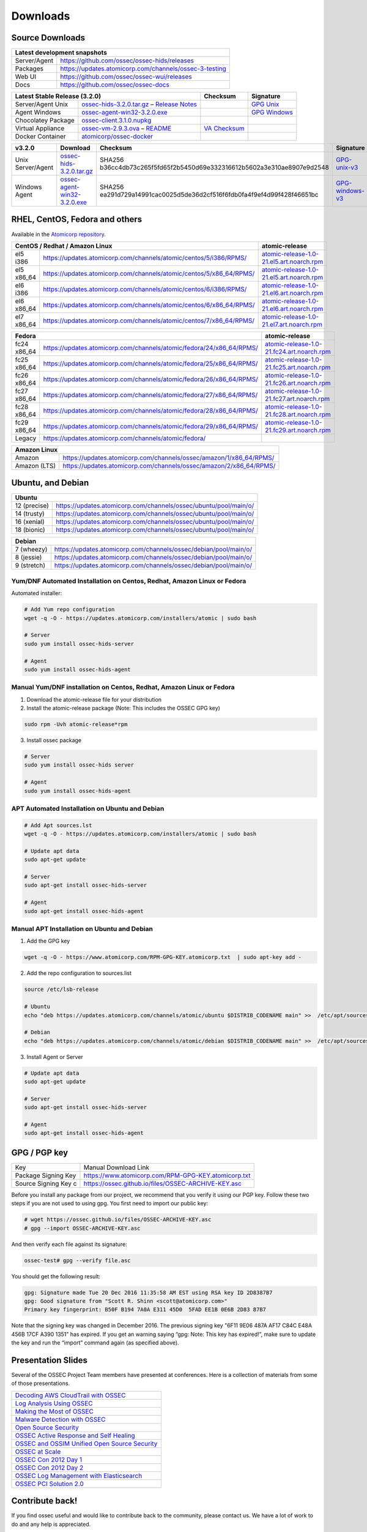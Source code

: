 =========
Downloads
=========

Source Downloads
~~~~~~~~~~~~~~~~

+--------------+-----------------------------------------------+-------------+
| Latest development snapshots                                               |
+==============+===============================================+=============+
| Server/Agent | https://github.com/ossec/ossec-hids/releases                |
+--------------+-----------------------------------------------+-------------+
| Packages     | https://updates.atomicorp.com/channels/ossec-3-testing      |
+--------------+-----------------------------------------------+-------------+
| Web UI       | https://github.com/ossec/ossec-wui/releases                 |
+--------------+-----------------------------------------------+-------------+
| Docs         | https://github.com/ossec/ossec-docs                         |
+--------------+-----------------------------------------------+-------------+

+---------------------+-----------------------------------------------+--------------------------+----------------+
| Latest Stable Release (3.2.0)                                       | Checksum                 | Signature      |
+=====================+===============================================+==========================+================+
| Server/Agent Unix   | `ossec-hids-3.2.0.tar.gz`_ – `Release Notes`_ |                          | `GPG Unix`_    |      
+---------------------+-----------------------------------------------+--------------------------+----------------+
| Agent Windows       | `ossec-agent-win32-3.2.0.exe`_                |                          | `GPG Windows`_ |
+---------------------+-----------------------------------------------+--------------------------+----------------+
| Chocolatey Package  | `ossec-client.3.1.0.nupkg`_                   |                          |                |
+---------------------+-----------------------------------------------+--------------------------+----------------+
| Virtual Appliance   | `ossec-vm-2.9.3.ova`_ – `README`_             | `VA Checksum`_           |                |
+---------------------+-----------------------------------------------+--------------------------+----------------+
| Docker Container    | `atomicorp/ossec-docker`_                     |                          |                |
+---------------------+-----------------------------------------------+--------------------------+----------------+

.. _ossec-hids-3.2.0.tar.gz: https://github.com/ossec/ossec-hids/archive/3.2.0.tar.gz
.. _Release Notes: https://github.com/ossec/ossec-hids/releases/tag/3.2.0
.. _GPG Unix: https://github.com/ossec/ossec-hids/releases/download/3.2.0/ossec-hids-3.2.0.tar.gz.asc
.. _ossec-agent-win32-3.2.0.exe: https://updates.atomicorp.com/channels/atomic/windows/ossec-agent-win32-3.2.0-6132.exe
.. _GPG Windows: http://updates.atomicorp.com/channels/atomic/windows/ossec-agent-win32-3.2.0-6132.exe.asc
.. _ossec-client.3.1.0.nupkg: https://chocolatey.org/api/v2/package/ossec-client/3.1.0
.. _ossec-vm-2.9.3.ova: http://updates.atomicorp.com/channels/atomic/virtual-machines/ossec-vm-2.9.3.ova
.. _README: http://updates.atomicorp.com/channels/atomic/virtual-machines/ossec-vm-2.9.3.README
.. _VA Checksum: http://updates.atomicorp.com/channels/atomic/virtual-machines/ossec-vm-2.9.3-checksum.txt
.. _atomicorp/ossec-docker: https://hub.docker.com/r/atomicorp/ossec-docker/

+---------------------+--------------------------------+--------------------------------------------------------------------------+----------------------+
| v3.2.0              | Download                       | Checksum                                                                 | Signature            |
+=====================+================================+==========================================================================+======================+
| Unix Server/Agent   | `ossec-hids-3.2.0.tar.gz`_     | SHA256 b36cc4db73c265f5fd65f2b5450d69e332316612b5602a3e310ae8907e9d2548  | `GPG-unix-v3`_       |
+---------------------+--------------------------------+--------------------------------------------------------------------------+----------------------+
| Windows Agent       | `ossec-agent-win32-3.2.0.exe`_ | SHA256 ea291d729a14991cac0025d5de36d2cf516f6fdb0fa4f9ef4d99f428f46651bc  | `GPG-windows-v3`_    |
+---------------------+--------------------------------+--------------------------------------------------------------------------+----------------------+

.. _ossec-hids-3.2.0.tar.gz: https://github.com/ossec/ossec-hids/archive/3.2.0.tar.gz
.. _ossec-agent-win32-3.2.0.exe: https://updates.atomicorp.com/channels/atomic/windows/ossec-agent-win32-3.2.0-6132.exe
.. _GPG-windows-v3: https://updates.atomicorp.com/channels/atomic/windows/ossec-agent-win32-3.2.0-6132.exe.asc
.. _GPG-unix-v3: https://github.com/ossec/ossec-hids/releases/download/3.2.0/ossec-hids-3.2.0.tar.gz.asc


RHEL, CentOS, Fedora and others
~~~~~~~~~~~~~~~~~~~~~~~~~~~~~~~~~~~~~~~~

Available in the `Atomicorp repository <https://updates.atomicorp.com/channels/atomic/>`_.

+--------------------------------------------------------------------------------------------------------+---------------------------------------------------+
| CentOS / Redhat / Amazon Linux                                                                         |  atomic-release                                   |
+====================+===================================================================================+===================================================+
| el5 i386           | `<https://updates.atomicorp.com/channels/atomic/centos/5/i386/RPMS/>`_            | `atomic-release-1.0-21.el5.art.noarch.rpm`_       |
+--------------------+-----------------------------------------------------------------------------------+---------------------------------------------------+
| el5 x86_64         | `<https://updates.atomicorp.com/channels/atomic/centos/5/x86_64/RPMS/>`_          | `atomic-release-1.0-21.el5.art.noarch.rpm`_       |
+--------------------+-----------------------------------------------------------------------------------+---------------------------------------------------+
| el6 i386           | `<https://updates.atomicorp.com/channels/atomic/centos/6/i386/RPMS/>`_            | `atomic-release-1.0-21.el6.art.noarch.rpm`_       |
+--------------------+-----------------------------------------------------------------------------------+---------------------------------------------------+
| el6 x86_64         | `<https://updates.atomicorp.com/channels/atomic/centos/6/x86_64/RPMS/>`_          | `atomic-release-1.0-21.el6.art.noarch.rpm`_       |
+--------------------+-----------------------------------------------------------------------------------+---------------------------------------------------+
| el7 x86_64         | `<https://updates.atomicorp.com/channels/atomic/centos/7/x86_64/RPMS/>`_          | `atomic-release-1.0-21.el7.art.noarch.rpm`_       |
+--------------------+-----------------------------------------------------------------------------------+---------------------------------------------------+

+------------------------------------------------------------------------------------------------------+------------------------------------------------------+
| Fedora                                                                                               | atomic-release                                       |
+==================+===================================================================================+======================================================+
| fc24 x86_64      | `<https://updates.atomicorp.com/channels/atomic/fedora/24/x86_64/RPMS/>`_         | `atomic-release-1.0-21.fc24.art.noarch.rpm`_         |
+------------------+-----------------------------------------------------------------------------------+------------------------------------------------------+
| fc25 x86_64      | `<https://updates.atomicorp.com/channels/atomic/fedora/25/x86_64/RPMS/>`_         | `atomic-release-1.0-21.fc25.art.noarch.rpm`_         |
+------------------+-----------------------------------------------------------------------------------+------------------------------------------------------+
| fc26 x86_64      | `<https://updates.atomicorp.com/channels/atomic/fedora/26/x86_64/RPMS/>`_         | `atomic-release-1.0-21.fc26.art.noarch.rpm`_         |
+------------------+-----------------------------------------------------------------------------------+------------------------------------------------------+
| fc27 x86_64      | `<https://updates.atomicorp.com/channels/atomic/fedora/27/x86_64/RPMS/>`_         | `atomic-release-1.0-21.fc27.art.noarch.rpm`_         |
+------------------+-----------------------------------------------------------------------------------+------------------------------------------------------+
| fc28 x86_64      | `<https://updates.atomicorp.com/channels/atomic/fedora/28/x86_64/RPMS/>`_         | `atomic-release-1.0-21.fc28.art.noarch.rpm`_         |
+------------------+-----------------------------------------------------------------------------------+------------------------------------------------------+
| fc29 x86_64      | `<https://updates.atomicorp.com/channels/atomic/fedora/29/x86_64/RPMS/>`_         | `atomic-release-1.0-21.fc29.art.noarch.rpm`_         |
+------------------+-----------------------------------------------------------------------------------+------------------------------------------------------+
| Legacy           | `<https://updates.atomicorp.com/channels/atomic/fedora/>`_                        |                                                      |
+------------------+-----------------------------------------------------------------------------------+------------------------------------------------------+

+-----------------------------------------------------------------------------------------+
| Amazon Linux                                                                            |
+==============+==========================================================================+
| Amazon       | `<https://updates.atomicorp.com/channels/ossec/amazon/1/x86_64/RPMS/>`_  |
+--------------+--------------------------------------------------------------------------+
| Amazon (LTS) | `<https://updates.atomicorp.com/channels/ossec/amazon/2/x86_64/RPMS/>`_  |
+--------------+--------------------------------------------------------------------------+

.. _atomic-release-1.0-21.el5.art.noarch.rpm: https://updates.atomicorp.com/channels/atomic/centos/5/i386/RPMS/atomic-release-1.0-21.el5.art.noarch.rpm
.. _atomic-release-1.0-21.el6.art.noarch.rpm: https://updates.atomicorp.com/channels/atomic/centos/6/i386/RPMS/atomic-release-1.0-21.el6.art.noarch.rpm
.. _atomic-release-1.0-21.el7.art.noarch.rpm: https://updates.atomicorp.com/channels/atomic/centos/7/x86_64/RPMS/atomic-release-1.0-21.el7.art.noarch.rpm
.. _atomic-release-1.0-21.fc24.art.noarch.rpm: https://updates.atomicorp.com/channels/atomic/fedora/24/x86_64/RPMS/atomic-release-1.0-21.fc24.art.noarch.rpm
.. _atomic-release-1.0-21.fc25.art.noarch.rpm: https://updates.atomicorp.com/channels/atomic/fedora/25/x86_64/RPMS/atomic-release-1.0-21.fc25.art.noarch.rpm
.. _atomic-release-1.0-21.fc26.art.noarch.rpm: https://updates.atomicorp.com/channels/atomic/fedora/26/x86_64/RPMS/atomic-release-1.0-21.fc26.art.noarch.rpm
.. _atomic-release-1.0-21.fc27.art.noarch.rpm: https://updates.atomicorp.com/channels/atomic/fedora/27/x86_64/RPMS/atomic-release-1.0-21.fc27.art.noarch.rpm
.. _atomic-release-1.0-21.fc28.art.noarch.rpm: https://updates.atomicorp.com/channels/atomic/fedora/28/x86_64/RPMS/atomic-release-1.0-21.fc28.art.noarch.rpm
.. _atomic-release-1.0-21.fc29.art.noarch.rpm: https://updates.atomicorp.com/channels/atomic/fedora/29/x86_64/RPMS/atomic-release-1.0-21.fc29.art.noarch.rpm





Ubuntu, and Debian 
~~~~~~~~~~~~~~~~~~~~~~~~~~~~~~~~~~~~~~~~

+---------------------------------------------------------------------------------------+
| Ubuntu                                                                                |
+==============+========================================================================+
| 12 (precise) | `<https://updates.atomicorp.com/channels/ossec/ubuntu/pool/main/o/>`_  | 
+--------------+------------------------------------------------------------------------+
| 14 (trusty)  | `<https://updates.atomicorp.com/channels/ossec/ubuntu/pool/main/o/>`_  | 
+--------------+------------------------------------------------------------------------+
| 16 (xenial)  | `<https://updates.atomicorp.com/channels/ossec/ubuntu/pool/main/o/>`_  | 
+--------------+------------------------------------------------------------------------+
| 18 (bionic)  | `<https://updates.atomicorp.com/channels/ossec/ubuntu/pool/main/o/>`_  | 
+--------------+------------------------------------------------------------------------+


+---------------------------------------------------------------------------------------+
| Debian                                                                                |
+==============+========================================================================+
| 7 (wheezy)   | `<https://updates.atomicorp.com/channels/ossec/debian/pool/main/o/>`_  | 
+--------------+------------------------------------------------------------------------+
| 8 (jessie)   | `<https://updates.atomicorp.com/channels/ossec/debian/pool/main/o/>`_  | 
+--------------+------------------------------------------------------------------------+
| 9 (stretch)  | `<https://updates.atomicorp.com/channels/ossec/debian/pool/main/o/>`_  | 
+--------------+------------------------------------------------------------------------+




Yum/DNF Automated Installation on Centos, Redhat, Amazon Linux or Fedora
========================================================================

Automated installer:

.. code:: console

    
     # Add Yum repo configuration
     wget -q -O - https://updates.atomicorp.com/installers/atomic | sudo bash
    
     # Server
     sudo yum install ossec-hids-server 

     # Agent
     sudo yum install ossec-hids-agent




Manual Yum/DNF installation on Centos, Redhat, Amazon Linux or Fedora
=====================================================================

1. Download the atomic-release file for your distribution

2. Install the atomic-release package (Note: This includes the OSSEC GPG key)

.. code:: console

   sudo rpm -Uvh atomic-release*rpm

3. Install ossec package

.. code:: console

   # Server
   sudo yum install ossec-hids server

   # Agent
   sudo yum install ossec-hids-agent



APT Automated Installation on Ubuntu and Debian
===============================================

.. code:: console

    # Add Apt sources.lst
    wget -q -O - https://updates.atomicorp.com/installers/atomic | sudo bash

    # Update apt data
    sudo apt-get update

    # Server 
    sudo apt-get install ossec-hids-server 

    # Agent
    sudo apt-get install ossec-hids-agent


Manual APT Installation on Ubuntu and Debian
============================================

1. Add the GPG key

.. code:: console

        wget -q -O - https://www.atomicorp.com/RPM-GPG-KEY.atomicorp.txt  | sudo apt-key add -

2. Add the repo configuration to sources.list

.. code:: console

        source /etc/lsb-release

        # Ubuntu
        echo "deb https://updates.atomicorp.com/channels/atomic/ubuntu $DISTRIB_CODENAME main" >>  /etc/apt/sources.list.d/atomic.list

        # Debian
        echo "deb https://updates.atomicorp.com/channels/atomic/debian $DISTRIB_CODENAME main" >>  /etc/apt/sources.list.d/atomic.list

3. Install Agent or Server

.. code:: console

    # Update apt data
    sudo apt-get update

    # Server 
    sudo apt-get install ossec-hids-server 

    # Agent
    sudo apt-get install ossec-hids-agent


GPG / PGP key
~~~~~~~~~~~~~

+-----------------------+-----------------------------------------------------------+
| Key                   | Manual Download Link                                      |
+-----------------------+-----------------------------------------------------------+
| Package Signing Key   | https://www.atomicorp.com/RPM-GPG-KEY.atomicorp.txt       |
+-----------------------+-----------------------------------------------------------+
| Source Signing Key  c | https://ossec.github.io/files/OSSEC-ARCHIVE-KEY.asc       |
+-----------------------+-----------------------------------------------------------+

Before you install any package from our project, we recommend that you
verify it using our PGP key. Follow these two steps if you are not used
to using gpg. You first need to import our public key:

.. code:: console

    # wget https://ossec.github.io/files/OSSEC-ARCHIVE-KEY.asc
    # gpg --import OSSEC-ARCHIVE-KEY.asc

And then verify each file against its signature:

.. code:: console

    ossec-test# gpg --verify file.asc 

You should get the following result:


.. code:: console

    gpg: Signature made Tue 20 Dec 2016 11:35:58 AM EST using RSA key ID 2D8387B7
    gpg: Good signature from "Scott R. Shinn <scott@atomicorp.com>"
    Primary key fingerprint: B50F B194 7A0A E311 45D0  5FAD EE1B 0E6B 2D83 87B7


Note that the signing key was changed in December 2016. The previous signing key
"6F11 9E06 487A AF17 C84C E48A 456B 17CF A390 1351" has expired. If you get an warning 
saying “gpg: Note: This key has expired!”, make sure to update the key and run the 
“import” command again (as specified above).


Presentation Slides
~~~~~~~~~~~~~~~~~~~

Several of the OSSEC Project Team members have presented at conferences. 
Here is a collection of materials from some of those presentations.

+----------------------------------------------------------------------+
| `Decoding AWS CloudTrail with OSSEC`_                                |
+----------------------------------------------------------------------+
| `Log Analysis Using OSSEC`_                                          |
+----------------------------------------------------------------------+
| `Making the Most of OSSEC`_                                          |
+----------------------------------------------------------------------+
| `Malware Detection with OSSEC`_                                      |
+----------------------------------------------------------------------+
| `Open Source Security`_                                              |
+----------------------------------------------------------------------+
| `OSSEC Active Response and Self Healing`_                            |
+----------------------------------------------------------------------+
| `OSSEC and OSSIM Unified Open Source Security`_                      |
+----------------------------------------------------------------------+
| `OSSEC at Scale`_                                                    |
+----------------------------------------------------------------------+
| `OSSEC Con 2012 Day 1`_                                              |
+----------------------------------------------------------------------+
| `OSSEC Con 2012 Day 2`_                                              |
+----------------------------------------------------------------------+
| `OSSEC Log Management with Elasticsearch`_                           |
+----------------------------------------------------------------------+
| `OSSEC PCI Solution 2.0`_                                            |
+----------------------------------------------------------------------+
 
.. _Decoding AWS CloudTrail with OSSEC: https://bintray.com/artifact/download/ossec/ossec-presentations/Decoding_AWS_CloudTrail_with_OSSEC.pptx
.. _Log Analysis Using OSSEC: https://bintray.com/artifact/download/ossec/ossec-presentations/Log_Analysis_using_OSSEC.pdf
.. _Making the Most of OSSEC: https://bintray.com/artifact/download/ossec/ossec-presentations/Making_the_Most_of_OSSEC.pdf 
.. _Malware Detection with OSSEC: https://bintray.com/artifact/download/ossec/ossec-presentations/Malware_Detection_with_OSSEC.pptx
.. _Open Source Security: https://bintray.com/artifact/download/ossec/ossec-presentations/OpenSourceSecurity_2013.pptx
.. _OSSEC Active Response and Self Healing: https://bintray.com/artifact/download/ossec/ossec-presentations/OSSEC_Active_Response_and_Self_Healing.pdf
.. _OSSEC and OSSIM Unified Open Source Security: https://bintray.com/artifact/download/ossec/ossec-presentations/OSSEC_and_OSSIM_Unified_Open_Source_Security.pdf
.. _OSSEC at Scale: https://bintray.com/artifact/download/ossec/ossec-presentations/OSSEC_at_Scale.pdf
.. _OSSEC Con 2012 Day 1: https://bintray.com/artifact/download/ossec/ossec-presentations/OSSEC_Con_2012-day-1.pdf
.. _OSSEC Con 2012 Day 2: https://bintray.com/artifact/download/ossec/ossec-presentations/OSSEC_Con_2012-day-2.pdf
.. _OSSEC Log Management with Elasticsearch: https://bintray.com/artifact/download/ossec/ossec-presentations/OSSEC_Log_Mangement_with_Elasticsearch.pptx
.. _OSSEC PCI Solution 2.0: https://bintray.com/artifact/download/ossec/ossec-presentations/OSSEC_PCI_Solution_2.0.pdf

Contribute back!
~~~~~~~~~~~~~~~~

If you find ossec useful and would like to contribute back to the
community, please contact us. We have a lot of work to do and any help
is appreciated.


|
